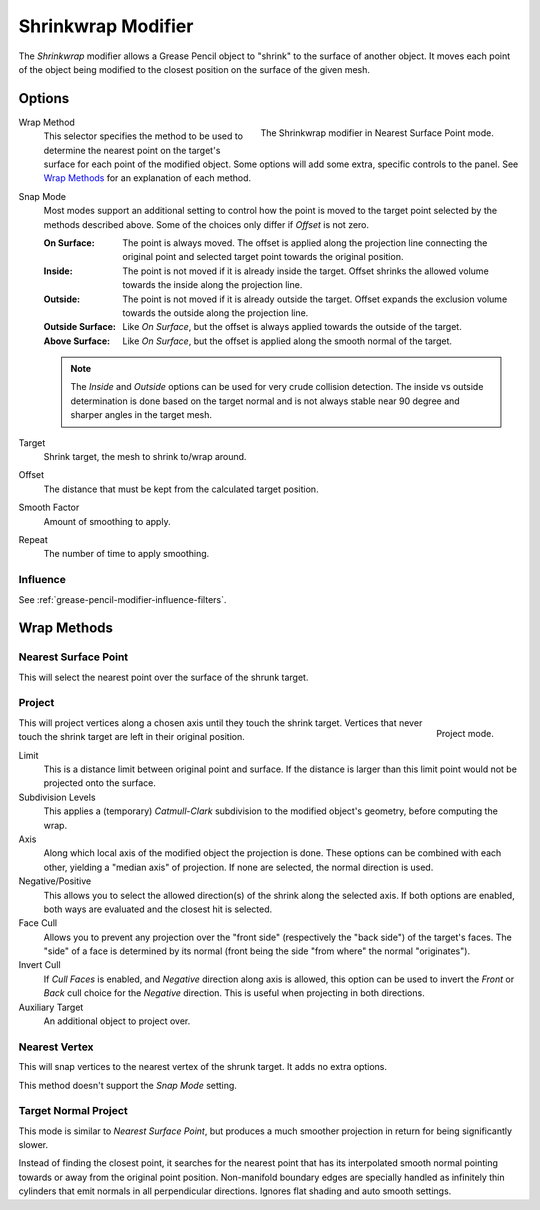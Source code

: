 .. index:: Grease Pencil Modifiers; Shrinkwrap Modifier
.. _bpy.types.ShrinkwrapGpencilModifier:

*******************
Shrinkwrap Modifier
*******************

The *Shrinkwrap* modifier allows a Grease Pencil object to "shrink" to the surface of another object.
It moves each point of the object being modified to the closest position on the surface of the given mesh.

.. seealso::

   :doc:`Shrinkwrap Constraint </animation/constraints/relationship/shrinkwrap>`.


Options
=======

.. figure:: /images/grease-pencil_modifiers_deform_shrinkwrap_nearest-surface-point.png
   :align: right
   :width: 300px

   The Shrinkwrap modifier in Nearest Surface Point mode.

Wrap Method
   This selector specifies the method to be used to determine the nearest
   point on the target's surface for each point of the modified object.
   Some options will add some extra, specific controls to the panel.
   See `Wrap Methods`_ for an explanation of each method.

Snap Mode
   Most modes support an additional setting to control how the point
   is moved to the target point selected by the methods described above.
   Some of the choices only differ if *Offset* is not zero.

   :On Surface:
      The point is always moved. The offset is applied along the projection line
      connecting the original point and selected target point towards the original position.
   :Inside:
      The point is not moved if it is already inside the target.
      Offset shrinks the allowed volume towards the inside along the projection line.
   :Outside:
      The point is not moved if it is already outside the target.
      Offset expands the exclusion volume towards the outside along the projection line.
   :Outside Surface:
      Like *On Surface*, but the offset is always applied towards the outside of the target.
   :Above Surface:
      Like *On Surface*, but the offset is applied along the smooth normal of the target.

   .. note::

      The *Inside* and *Outside* options can be used for very crude collision detection.
      The inside vs outside determination is done based on the target normal and
      is not always stable near 90 degree and sharper angles in the target mesh.

Target
   Shrink target, the mesh to shrink to/wrap around.

Offset
   The distance that must be kept from the calculated target position.

Smooth Factor
   Amount of smoothing to apply.

Repeat
   The number of time to apply smoothing.


Influence
---------

See :ref:`grease-pencil-modifier-influence-filters`.


Wrap Methods
============

Nearest Surface Point
---------------------

This will select the nearest point over the surface of the shrunk target.


Project
-------

.. figure:: /images/grease-pencil_modifiers_deform_shrinkwrap_project.png
   :align: right
   :width: 300px

   Project mode.

This will project vertices along a chosen axis until they touch the shrink target.
Vertices that never touch the shrink target are left in their original position.

Limit
   This is a distance limit between original point and surface.
   If the distance is larger than this limit point would not be projected onto the surface.

Subdivision Levels
   This applies a (temporary) *Catmull-Clark* subdivision to the modified object's geometry,
   before computing the wrap.

Axis
   Along which local axis of the modified object the projection is done.
   These options can be combined with each other, yielding a "median axis" of projection.
   If none are selected, the normal direction is used.

Negative/Positive
   This allows you to select the allowed direction(s) of the shrink along the selected axis.
   If both options are enabled, both ways are evaluated and the closest hit is selected.

Face Cull
   Allows you to prevent any projection over the "front side"
   (respectively the "back side") of the target's faces. The "side" of a face is determined
   by its normal (front being the side "from where" the normal "originates").

Invert Cull
   If *Cull Faces* is enabled, and *Negative* direction along axis is allowed,
   this option can be used to invert the *Front* or *Back* cull choice
   for the *Negative* direction. This is useful when projecting in both directions.

Auxiliary Target
   An additional object to project over.


Nearest Vertex
--------------

This will snap vertices to the nearest vertex of the shrunk target. It adds no extra options.

This method doesn't support the *Snap Mode* setting.


Target Normal Project
---------------------

This mode is similar to *Nearest Surface Point*, but produces a much smoother
projection in return for being significantly slower.

Instead of finding the closest point, it searches for the nearest point
that has its interpolated smooth normal pointing towards or away from the original point position.
Non-manifold boundary edges are specially handled as infinitely thin cylinders
that emit normals in all perpendicular directions. Ignores flat shading and auto smooth settings.
